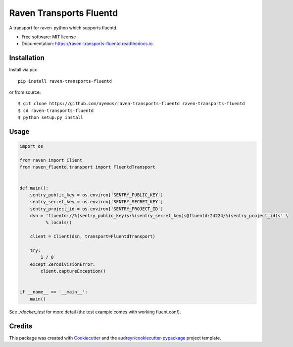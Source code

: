 ========================
Raven Transports Fluentd
========================


.. image:: https://img.shields.io/pypi/v/raven-fluentd.svg
        :target: https://pypi.python.org/pypi/raven-fluentd

A transport for raven-python which supports fluentd.


* Free software: MIT license
* Documentation: https://raven-transports-fluentd.readthedocs.io.


Installation
------------

Install via pip::

  pip install raven-transports-fluentd

or from source::

  $ git clone https://github.com/ayemos/raven-transports-fluentd raven-transports-fluentd
  $ cd raven-transports-fluentd
  $ python setup.py install


Usage
-----

.. code:: python

  import os

  from raven import Client
  from raven_fluentd.transport import FluentdTransport


  def main():
      sentry_public_key = os.environ['SENTRY_PUBLIC_KEY']
      sentry_secret_key = os.environ['SENTRY_SECRET_KEY']
      sentry_project_id = os.environ['SENTRY_PROJECT_ID']
      dsn = 'fluentd://%(sentry_public_key)s:%(sentry_secret_key)s@fluentd:24224/%(sentry_project_id)s' \
            % locals()

      client = Client(dsn, transport=FluentdTransport)

      try:
          1 / 0
      except ZeroDivisionError:
          client.captureException()


  if __name__ == '__main__':
      main()



See `./docker_test` for more detail (the test example comes with working fluent.conf).


Credits
---------

This package was created with Cookiecutter_ and the `audreyr/cookiecutter-pypackage`_ project template.

.. _Cookiecutter: https://github.com/audreyr/cookiecutter
.. _`audreyr/cookiecutter-pypackage`: https://github.com/audreyr/cookiecutter-pypackage

